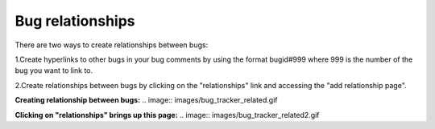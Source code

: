 =================
Bug relationships
=================
There are two ways to create relationships between bugs:

1.Create hyperlinks to other bugs in your bug comments by using the format bugid#999 where 999 is the number of the bug you want to link to.

2.Create relationships between bugs by clicking on the "relationships" link and accessing the "add relationship page".

**Creating relationship between bugs:**
.. image:: images/bug_tracker_related.gif

**Clicking on "relationships" brings up this page:**
.. image:: images/bug_tracker_related2.gif